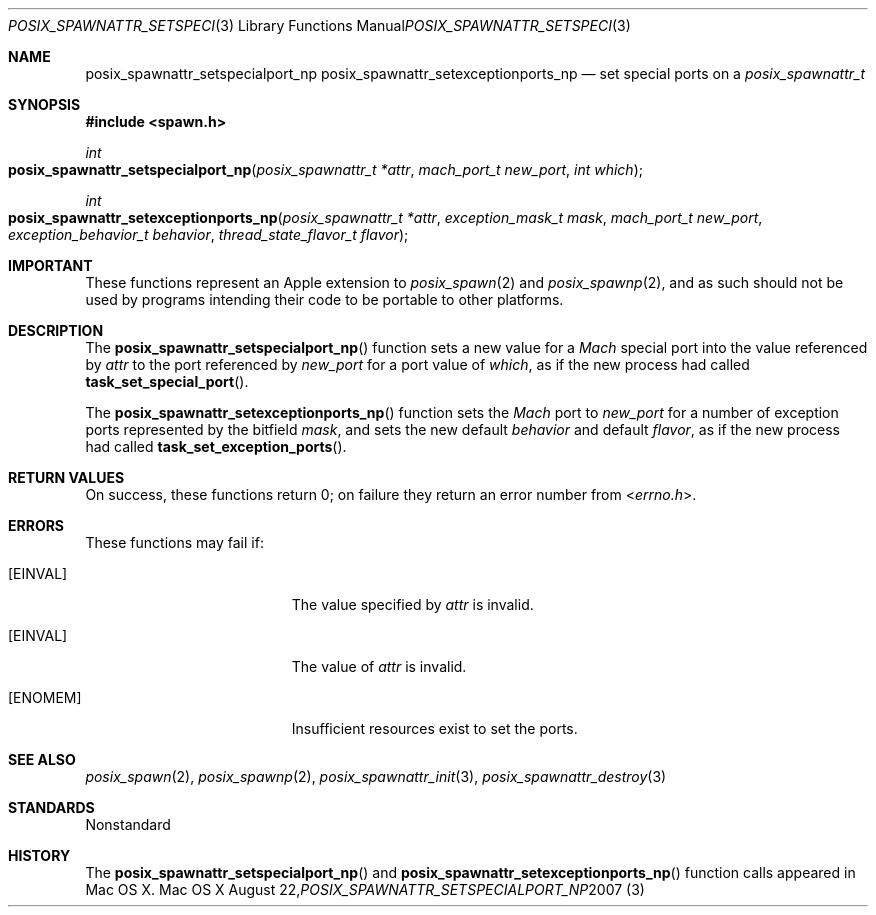 .\"
.\" Copyright (c) 2000-2007 Apple Inc. All rights reserved.
.\"
.\" @APPLE_OSREFERENCE_LICENSE_HEADER_START@
.\" 
.\" This file contains Original Code and/or Modifications of Original Code
.\" as defined in and that are subject to the Apple Public Source License
.\" Version 2.0 (the 'License'). You may not use this file except in
.\" compliance with the License. The rights granted to you under the License
.\" may not be used to create, or enable the creation or redistribution of,
.\" unlawful or unlicensed copies of an Apple operating system, or to
.\" circumvent, violate, or enable the circumvention or violation of, any
.\" terms of an Apple operating system software license agreement.
.\" 
.\" Please obtain a copy of the License at
.\" http://www.opensource.apple.com/apsl/ and read it before using this file.
.\" 
.\" The Original Code and all software distributed under the License are
.\" distributed on an 'AS IS' basis, WITHOUT WARRANTY OF ANY KIND, EITHER
.\" EXPRESS OR IMPLIED, AND APPLE HEREBY DISCLAIMS ALL SUCH WARRANTIES,
.\" INCLUDING WITHOUT LIMITATION, ANY WARRANTIES OF MERCHANTABILITY,
.\" FITNESS FOR A PARTICULAR PURPOSE, QUIET ENJOYMENT OR NON-INFRINGEMENT.
.\" Please see the License for the specific language governing rights and
.\" limitations under the License.
.\" 
.\" @APPLE_OSREFERENCE_LICENSE_HEADER_END@
.\"
.\"     @(#)posix_spawnattr_setspecialport_np.3
.
.Dd August 22, 2007
.Dt POSIX_SPAWNATTR_SETSPECIALPORT_NP 3
.Os "Mac OS X"
.Sh NAME
.Nm posix_spawnattr_setspecialport_np
.Nm posix_spawnattr_setexceptionports_np
.Nd set special ports on a
.Em posix_spawnattr_t
.Sh SYNOPSIS
.Fd #include <spawn.h>
.Ft int
.Fo posix_spawnattr_setspecialport_np
.Fa "posix_spawnattr_t *attr"
.Fa "mach_port_t new_port"
.Fa "int which"
.Fc
.Ft int
.Fo posix_spawnattr_setexceptionports_np
.Fa "posix_spawnattr_t *attr"
.Fa "exception_mask_t mask"
.Fa "mach_port_t new_port"
.Fa "exception_behavior_t behavior"
.Fa "thread_state_flavor_t flavor"
.Fc
.Sh IMPORTANT
These functions represent an Apple extension to
.Xr posix_spawn 2
and
.Xr posix_spawnp 2 ,
and as such should not be used by programs intending their code to be
portable to other platforms.
.Sh DESCRIPTION
The
.Fn posix_spawnattr_setspecialport_np
function sets a new value for a
.Em Mach
special port into the value referenced by
.Fa attr
to the port referenced by
.Fa new_port
for a port value of
.Fa which ,
as if the new process had called
.Fn task_set_special_port .
.Pp
The
.Fn posix_spawnattr_setexceptionports_np
function sets the
.Em Mach
port to
.Fa new_port
for a number of exception ports represented by the bitfield
.Fa mask ,
and sets the new default
.Fa behavior
and default
.Fa flavor ,
as if the new process had called
.Fn task_set_exception_ports .
.Pp
.Sh RETURN VALUES
On success, these functions return 0; on failure they return an error
number from
.In errno.h .
.Sh ERRORS
These functions may fail if:
.Bl -tag -width Er
.\" ==========
.It Bq Er EINVAL
The value specified by
.Fa attr
is invalid.
.\" ==========
.It Bq Er EINVAL
The value of
.Fa attr
is invalid.
.\" ==========
.It Bq Er ENOMEM
Insufficient resources exist to set the ports.
.El
.Sh SEE ALSO
.Xr posix_spawn 2 ,
.Xr posix_spawnp 2 ,
.Xr posix_spawnattr_init 3 ,
.Xr posix_spawnattr_destroy 3
.Sh STANDARDS
Nonstandard
.Sh HISTORY
The
.Fn posix_spawnattr_setspecialport_np
and
.Fn posix_spawnattr_setexceptionports_np
function calls appeared in Mac OS X.
